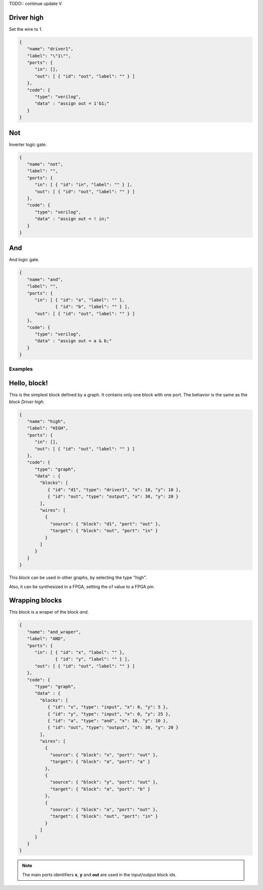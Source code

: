 TODO:: continue update            V

Driver high
```````````

Set the wire to 1.

.. image:: ../resources/driver1.svg

.. code-block:: json

   {
      "name": "driver1",
      "label": "\"1\"",
      "ports": {
         "in": [],
         "out": [ { "id": "out", "label": "" } ]
      },
      "code": {
         "type": "verilog",
         "data" : "assign out = 1'b1;"
      }
   }

Not
````

Inverter logic gate.

.. image:: ../resources/not.svg

.. code-block:: json

  {
     "name": "not",
     "label": "",
     "ports": {
        "in": [ { "id": "in", "label": "" } ],
        "out": [ { "id": "out", "label": "" } ]
     },
     "code": {
        "type": "verilog",
        "data" : "assign out = ! in;"
     }
  }

And
````
And logic gate.

.. image:: ../resources/and.svg

.. code-block:: json

  {
     "name": "and",
     "label": "",
     "ports": {
        "in": [ { "id": "a", "label": "" },
                { "id": "b", "label": "" } ],
        "out": [ { "id": "out", "label": "" } ]
     },
     "code": {
        "type": "verilog",
        "data" : "assign out = a & b;"
     }
  }

Examples
--------

Hello, block!
`````````````

This is the simplest block defined by a graph. It contains only one block with one port. The behavior is the same as the block *Driver high*.

.. image:: ../resources/high.svg

.. code-block:: json

   {
      "name": "high",
      "label": "HIGH",
      "ports": {
         "in": [],
         "out": [ { "id": "out", "label": "" } ]
      },
      "code": {
         "type": "graph",
         "data" : {
           "blocks": [
              { "id": "d1", "type": "driver1", "x": 10, "y": 10 },
              { "id": "out", "type": "output", "x": 30, "y": 20 }
           ],
           "wires": [
             {
               "source": { "block": "d1", "port": "out" },
               "target": { "block": "out", "port": "in" }
             }
           ]
         }
      }
   }

This block can be used in other graphs, by selecting the type "high".

.. image:: ../resources/high-in-graph.svg

Also, it can be synthesized in a FPGA, setting the *o1* value to a FPGA pin.

.. image:: ../resources/high-in-fpga.svg

Wrapping blocks
```````````````

This block is a wraper of the block *and*.

.. image:: ../resources/and-wraper.svg

.. code-block:: json

   {
      "name": "and_wraper",
      "label": "AND",
      "ports": {
         "in": [ { "id": "x", "label": "" },
                 { "id": "y", "label": "" } ],
         "out": [ { "id": "out", "label": "" } ]
      },
      "code": {
         "type": "graph",
         "data" : {
           "blocks": [
              { "id": "x", "type": "input", "x": 0, "y": 5 },
              { "id": "y", "type": "input", "x": 0, "y": 25 },
              { "id": "a", "type": "and", "x": 10, "y": 10 },
              { "id": "out", "type": "output", "x": 30, "y": 20 }
           ],
           "wires": [
             {
               "source": { "block": "x", "port": "out" },
               "target": { "block": "a", "port": "a" }
             },
             {
               "source": { "block": "y", "port": "out" },
               "target": { "block": "a", "port": "b" }
             },
             {
               "source": { "block": "a", "port": "out" },
               "target": { "block": "out", "port": "in" }
             }
           ]
         }
      }
   }

.. note::

   The main ports identifiers **x**, **y** and **out** are used in the input/output block ids.
